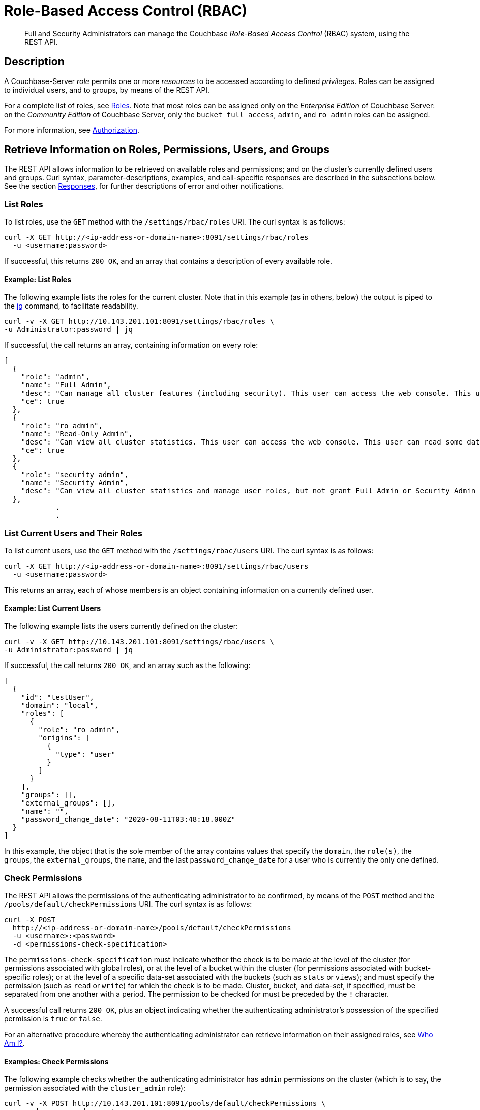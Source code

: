 = Role-Based Access Control (RBAC)
:page-aliases: rest-bucket-auth,rest-user-create,rest-user-getname,rest-user-password-put,rest-user-delete

[abstract]
Full  and Security Administrators can manage the Couchbase _Role-Based Access Control_ (RBAC) system, using the REST API.

[#description]
== Description

A Couchbase-Server _role_ permits one or more _resources_ to be accessed according to defined _privileges_.
Roles can be assigned to individual users, and to groups, by means of the REST API.

For a complete list of roles, see xref:learn:security/roles.adoc[Roles].
Note that most roles can be assigned only on the _Enterprise Edition_ of Couchbase Server: on the _Community Edition_ of Couchbase Server, only the `bucket_full_access`,
`admin`, and `ro_admin` roles can be assigned.

For more information, see xref:learn:security/authorization-overview.adoc[Authorization].

[#get-information-on-users-and-groups]
== Retrieve Information on Roles, Permissions, Users, and Groups

The REST API allows information to be retrieved on available roles and permissions; and on the cluster's currently defined users and groups.
Curl syntax, parameter-descriptions, examples, and call-specific responses are described in the subsections below.
See the section xref:rest-api:rbac.adoc#responses[Responses], for further descriptions of error and other notifications.

=== List Roles

To list roles, use the `GET` method with the `/settings/rbac/roles` URI.
The curl syntax is as follows:

----
curl -X GET http://<ip-address-or-domain-name>:8091/settings/rbac/roles
  -u <username:password>
----

If successful, this returns `200 OK`, and an array that contains a description of every available role.

==== Example: List Roles

The following example lists the roles for the current cluster.
Note that in this example (as in others, below) the output is piped to the https://stedolan.github.io/jq/[jq] command, to facilitate readability.

----
curl -v -X GET http://10.143.201.101:8091/settings/rbac/roles \
-u Administrator:password | jq
----

If successful, the call returns an array, containing information on every role:

----
[
  {
    "role": "admin",
    "name": "Full Admin",
    "desc": "Can manage all cluster features (including security). This user can access the web console. This user can read and write all data.",
    "ce": true
  },
  {
    "role": "ro_admin",
    "name": "Read-Only Admin",
    "desc": "Can view all cluster statistics. This user can access the web console. This user can read some data.",
    "ce": true
  },
  {
    "role": "security_admin",
    "name": "Security Admin",
    "desc": "Can view all cluster statistics and manage user roles, but not grant Full Admin or Security Admin roles to other users or alter their own role. This user can access the web console. This user cannot read data."
  },
            .
            .
----

[#list-current-users-and-their-roles]
=== List Current Users and Their Roles

To list current users, use the `GET` method with the `/settings/rbac/users` URI.
The curl syntax is as follows:

----
curl -X GET http://<ip-address-or-domain-name>:8091/settings/rbac/users
  -u <username:password>
----

This returns an array, each of whose members is an object containing information on a currently defined user.

[#example-list-current-users]
==== Example: List Current Users

The following example lists the users currently defined on the cluster:

----
curl -v -X GET http://10.143.201.101:8091/settings/rbac/users \
-u Administrator:password | jq
----

If successful, the call returns `200 OK`, and an array such as the following:

----
[
  {
    "id": "testUser",
    "domain": "local",
    "roles": [
      {
        "role": "ro_admin",
        "origins": [
          {
            "type": "user"
          }
        ]
      }
    ],
    "groups": [],
    "external_groups": [],
    "name": "",
    "password_change_date": "2020-08-11T03:48:18.000Z"
  }
]
----

In this example, the object that is the sole member of the array contains values that specify the `domain`, the `role(s)`, the `groups`, the `external_groups`, the `name`, and the last `password_change_date` for a user who is currently the only one defined.

[#check-permissions]
=== Check Permissions

The REST API allows the permissions of the authenticating administrator to be confirmed, by means of the `POST` method and the `/pools/default/checkPermissions` URI.
The curl syntax is as follows:

----
curl -X POST
  http://<ip-address-or-domain-name>/pools/default/checkPermissions
  -u <username>:<password>
  -d <permissions-check-specification>
----

The `permissions-check-specification` must indicate whether the check is to be made at the level of the cluster (for permissions associated with global roles), or at the level of a bucket within the cluster (for permissions associated with bucket-specific roles); or at the level of a specific data-set associated with the buckets (such as `stats` or `views`); and must specify the permission (such as `read` or `write`) for which the check is to be made.
Cluster, bucket, and data-set, if specified, must be separated from one another with a period.
The permission to be checked for must be preceded by the `!` character.

A successful call returns `200 OK`, plus an object indicating whether the authenticating administrator's possession of the specified permission is `true` or `false`.

For an alternative procedure whereby the authenticating administrator can retrieve information on their assigned roles, see xref:rest-api:rest-whoami.adoc[Who Am I?].

[#examples-check-permissions]
==== Examples: Check Permissions

The following example checks whether the authenticating administrator has `admin` permissions on the cluster (which is to say, the permission associated with the `cluster_admin` role):

----
curl -v -X POST http://10.143.201.101:8091/pools/default/checkPermissions \
-u gsanderson:gsanderson \
-d 'cluster!admin'
----

If the call is successful, and the authenticating administrator does has the specified permission, the following object is returned:

----
{"cluster!admin":true}
----

The following example checks whether the authenticating administrator has `read` permission on `stats` for the `travel-sample` bucket, and `write` permission on `travel-sample` data:

----
curl -v -X POST http://10.143.201.101:8091/pools/default/checkPermissions \
-u Administrator:password \
-d 'cluster.bucket[travel-sample].stats!read,cluster.bucket[travel-sample]!write' | jq
----

An object such as the following is returned:

----
{
  "cluster.bucket[travel-sample].stats!read": true,
  "cluster.bucket[travel-sample]!write": true
}
----

=== List Currently Defined Groups

To list currently defined user-groups, use the `GET` method with the `/settings/rbac/groups/`
URI.
The curl syntax is as follows:

----
curl -X GET http://<ip-address-or-domain-name>:8091/settings/rbac/groups
  -u <username:password>
----

If successful, the call returns `200 OK`, and an array each of whose members is an object containing information on one of the user-groups currently defined on the cluster.

==== Example: List Currently Defined Groups

The following example lists all user-groups currently defined on the cluster:

----
curl -v -X GET http://10.143.201.101:8091/settings/rbac/groups \
-u Administrator:password | jq
----

If successful, the call returns an array such as the following:

----
[
  {
    "id": "ClusterAdmins",
    "roles": [
      {
        "role": "cluster_admin"
      }
    ],
    "ldap_group_ref": "uid=cbadmins,ou=groups,dc=example,dc=com",
    "description": "Couchbase Server Cluster Administrators"
  },
  {
    "id": "RoAdmins",
    "roles": [
      {
        "role": "ro_admin"
      }
    ],
    "ldap_group_ref": "",
    "description": "Administrators with Read Only Admin role."
  },
  {
    "id": "XdcrAdmins",
    "roles": [],
    "ldap_group_ref": "",
    "description": "Administrators with the XDCR Admin role"
  }
]
----

Thus, the array contains three members, which respectively contain information on the `ClusterAdmins`, `RoAdmins`, and `XdcrAdmins` groups.
Note that the `ClusterAdmins` group is shown to have an `ldap_group_ref`: meaning that it corresponds to an LDAP group, defined on the LDAP server.
For information, see xref:learn:security/authentication-domains.adoc#native-ldap-support[Native LDAP Support].

[#create-users-and-groups]
== Create Users and Groups

The REST API allows users and groups to be created, and roles thereby assigned.
Curl syntax, parameter-descriptions, examples, and call-specific responses are described in the subsections below.
See the section xref:rest-api:rbac.adoc#responses[Responses], for further descriptions of error and other notifications.

Users can be either _local_ or _external_.
A local user may have the same username as an external user.
Groups can optionally be mapped to _external groups_, defined on an LDAP server.
For information, see xref:learn:security/authentication-domains.adoc[Authentication Domains].

[#create-a-local-user-and-assign-roles]
=== Create a Local User, and Assign Roles

To create a local user, and assign them one or more roles, use the `PUT` method with the `/settings/rbac/users/local` URI.
The curl syntax is as follows:

----
curl -X PUT http://<ip-address-or-domain-name>/settings/rbac/users/local/<new-username>
  -u <username>:<password>
  -d password=<password>
  -d roles=[ <role> ]*
----

The specified `password` must conform to the settings established as described in xref:rest-api:rest-set-password-policy.adoc[Setting Password Policy].
_Either_ the `roles` flag _or_ the `groups` flag may b
If multiple instances of `role` are specified, these must be comma-separated.

If successful, the call returns `200 OK`.
No object is returned.

[#example-create-local-users]
==== Examples: Create Local Users, Assigning Roles

The following example creates a local user, assigning a single role.

----
curl -v -X PUT http://10.143.201.101:8091/settings/rbac/users/local/dgreen \
-u Administrator:password \
-d password=pwdpwd \
-d roles=ro_admin
----

This assigns user `dgreen` the `ro_admin` role.

Note that if multiple roles are to be assigned, these must be comma-separated.
If a role is to be limited to a specific bucket, the bucket-name must follow the name of the role, without a separator, enclosed in square-brackets.
This is demonstrated by the following example:

----
curl -v -X PUT http://10.143.201.101:8091/settings/rbac/users/local/rbrown \
-u Administrator:password \
-d password=rbrownpassword \
-d roles=bucket_admin[travel-sample],bucket_admin[beer-sample]
----

Thus, the new user `rbrown` is assigned the `bucket_admin` role on the `travel-sample` bucket, and is assigned the same role on the `beer-sample` bucket.

The following example assigns one global role, and one bucket-specific:

----
curl -v -X PUT http://10.143.201.101:8091/settings/rbac/users/local/krichards \
-u Administrator:password \
-d password=krpassword \
-d roles=cluster_admin,bucket_admin[travel-sample]
----

Thus, the new user `krichards` is assigned the `cluster_admin` role (this being a global role), and the `bucket_admin` role for the `travel-sample` bucket only.

[#create-a-local-user-and-assign-to-a-group]
=== Create a Local User, and Assign to a Group

To create a local user, and assign them to a group &#8212; thereby ensuring that they inherit the role or roles already assigned to the specified group &#8212; again use the `PUT` method with the `/settings/rbac/users/local/<new-username>` URI; this time, using the `groups` flag, instead of the `roles` flag.
The curl syntax is as follows:

----
curl -X PUT http://<ip-address-or-domain-name>/settings/rbac/users/local/<new-username>
  -u <username>:<password>
  -d password=<password>
  -d groups=[ <groupname> ]*
----

If multiple instances of `groupname` are specified, each should be separated from the next with a comma.
Each `groupname` must be the name of an existing group.

If successful, the call returns `200 OK`.

[#example-create-user-and-assign-to-a-group]
==== Example: Create a Local User, and Assign to a Group

The following example creates a local user named `sdavis`, and assigns them to two existing groups:

----
curl -v -X  PUT http://10.143.201.101:8091/settings/rbac/users/local/sdavis \
-u Administrator:password \
-d groups=ClusterAdmins,XDCRAdmins \
-d password=Sd4v1s938
----

If successful, the call creates local user `sdavis` and adds them to the `ClusterAdmins` group and to the `XDCRAdmins` group.

[#create-an-external-user-and-assign-roles]
=== Create an External User, and Assign Roles

To create an external user, and assign them one or more roles, use the `PUT` method with the `/settings/rbac/users/external/<new-username>` URI.
The curl syntax is as follows:

----
curl -X PUT http://<ip-address-or-domain-name>/settings/rbac/users/external/<new-username>
  -u <username:password>
  -d roles=[ <role> ]*
----

Note that no password need be specified, since this is expected to have been defined on an external server: the external server will be contacted by Couchbase Server, as part of the user-authentication procedure.

If successful, the call returns `200 OK`.

[#example-create-an-external-user-and-assign-roles]
==== Example: Create an External User, Assigning Roles

The following example creates an external user named `wgrey`:

----
curl -v -X PUT -u Administrator:password \
http://10.143.201.101:8091/settings/rbac/users/external/wgrey \
-d roles=cluster_admin
----

The new, external user is thus assigned the `cluster_admin` role.

[#create-an-external-user-and-assign-to-a-group]
=== Create an External User, and Assign to a Group

To create an external user, and assign them to one or more groups, use the `PUT` method with the `/settings/rbac/users/external/<new-username>` URI.
The curl syntax is as follows:

----
curl -X PUT http://<ip-address-or-domain-name>/settings/rbac/users/external/<new-username>
  -u <username:password>
  -d groups=[ <group> ]*
----

Each specified `group` must be the name of a Couchbase-Server user-group, defined on the cluster.
The external user, when authenticated on the external server, will be granted the roles associated with each of the specified groups.

Note that if the external user has been defined on the LDAP server as belonging to a particular LDAP group, and this LDAP group has been previously _mapped_ to an existing Couchbase-Server group, the user is granted the roles associated with the existing Couchbase-Server group, even if this Couchbase-Server group is not specified by means of the `groups` flag.

For information on mapping LDAP groups to Couchbase-Server groups, see xref:rest-api:rbac.adoc#create-a-group-and-assign-it-roles[Create a Group and Assign it Roles], below.

[#create-an-external-user-assigning-to-a-group]
==== Example: Create an External User, Assigning to a Group

The following example creates an external user named `rjones` and assigns them to two groups:

----
curl -v -X PUT -u Administrator:password \
http://10.143.201.101:8091/settings/rbac/users/external/rjones \
-d groups=ClusterAdmins,XDCRAdmins
----

The new user `rjones` is thus assigned to the `ClusterAdmins` and `XDCRAdmins` groups.
The user, once authenticated on an external server, inherits the roles associated with these Couchbase-Server groups.

[#create-a-group-and-assign-it-roles]
=== Create a Group, and Assign it Roles

Couchbase Server allows the creation of local user-groups, to which roles can be assigned.
Each user, local or external, who is a member of such a group inherits the roles that have been assigned to the group.
Optionally, a local group can be _mapped_ to an external, LDAP group: this means that successfully authenticated external users who are a member of one or more LDAP groups can inherit, on Couchbase Server, the roles assigned to the corresponding local user-groups.

All these actions can be performed by means of the REST API, using the `PUT` method and the `/settings/rbac/groups/<new-groupname>` URI.
The curl syntax is as follows:

----
curl -X PUT http://<ip-address-or-domain-name>/settings/rbac/groups/<new-groupname>
  -u <username>:<password>
  -d roles=[ <role> ]*
  -d description=<description>
  --data-urlencode ldap_group_ref=<ldap-group-reference>
----

Each specified `role` must be a Couchbase-Server role: each will be assigned to the new group, whose name is specified by `new-groupname`.
Multiple roles must be separated by commas.
The optional `description` can be multiple words, which must be separated from each other by the `+` character.
The optional `ldap_group_ref`, which must be specified as URL-encoded, specifies an existing LDAP group to which the new, local Couchbase-Server group will be mapped.

If successful, the call returns `200 OK`.

[#examples-create-groups]
==== Examples: Create Groups

The following example creates a local group, and assigns it roles:

----
curl -v -X PUT -u Administrator:password \
http://10.143.201.101:8091/settings/rbac/groups/roAdminGroup \
-d roles=ro_admin
----

The example thus creates a new group named `roAdminGroup`, assigning the group the `ro_admin` role.
All users who become members of `roAdminGroup` will thereby inherit the `ro_admin` role.

The following example creates a new local group, mapping it to an external, LDAP group.

----
curl -v -X PUT http://10.143.201.101:8091/settings/rbac/groups/admins \
-u Administrator:password \
-d roles=cluster_admin \
-d description=Couchbase+Server+Cluster+Administrators \
--data-urlencode ldap_group_ref='uid=cbadmins,ou=groups,dc=example,dc=com'
----

The new, local group `admins` is thus created, and is assigned the `cluster_admin` role.
The `description` _Couchbase Server Cluster Administrators_ is provided.
The `ldap_group_ref` specifies that the new, local group be mapped to an existing LDAP group named `cbadmins`: therefore, users who successfully authenticate via LDAP, and are members of `cbadmins`, automatically inherit the roles assigned locally to the Couchbase-Server `admins` group.
(Note, in consequence, that the _username_ of such users may not be registered at all on Couchbase Server: since their authentication occurs on the LDAP server; and the roles they require for Couchbase-Server-access may be acquired entirely through one or more mappings between Couchbase-Server and LDAP user-groups.)

[#delete-users-and-groups]
== Delete Users and Groups

Users and groups can be deleted by means of the `DELETE` method and appropriate URI.
The curl syntax is as follows:

----
curl -X DELETE
  http://<ip-address-or-hostname>/settings/rbac/users/local/<local-username>
  -u <username>:<password>

curl -X DELETE
  http://<ip-address-or-hostname>/settings/rbac/users/external/<external-username>
  -u <username>:<password>

curl -X DELETE
  http://<ip-address-or-hostname>/settings/rbac/groups/<groupname>
  -u <username>:<password>
----

The `DELETE` method, used with the `/settings/rbac/users/local/<local-username>` URI, deletes a local user; used with the `/settings/rbac/users/external/<external-username>` URI, deletes and external user; and used with the `/settings/rbac/groups/<groupname>` URI, deletes a local group.

In each case, if the call is successful, `200 OK` is returned.

[#examples-delete-users-and-groups]
==== Examples: Delete Users and Groups

The following example deletes a local user:

----
curl -X DELETE  http://10.143.201.101:8091/settings/rbac/users/local/dgreen \
-u Administrator:password
----

The local user `dgreen` is thus deleted from the Couchbase-Server cluster.

The following example deletes an external user:

----
curl -X DELETE  http://10.143.201.101:8091/settings/rbac/users/external/wgrey \
-u Administrator:password
----

The external user `wgrey` is thus deleted from the Couchbase-Server cluster.
The user continues to exist on the external server on which their authentication is performed.

The following example deletes a group:

----
curl -v -X DELETE http://10.143.201.101:8091/settings/rbac/groups/ClusterAdmins \
-u Administrator:password
----

The local group `ClusterAdmins` is thus deleted.
Users defined on the Couchbase-Server cluster as either local or external, whose roles were derived entirely from their membership of the `ClusterAdmins` group, henceforth continue to be registered as local users, but are assigned no roles; and therefore no longer have access to the Couchbase-Server cluster.
If the `ClusterAdmins` group was mapped to an LDAP group, LDAP-authenticated users whose Couchbase-Server roles were derived entirely from that mapping are henceforth assigned no roles; and therefore no longer have access to the Couchbase-Server cluster.

[#responses]
== Responses

If successful, `200 OK` is given.

A malformed URI gives `405 Method Not Allowed`.
Failure to authenticate gives `401 Unauthorized`.
An improperly specified role fails with `400 Bad Request` and the message `{"errors":{"roles":"Cannot assign roles to user because the following roles are unknown, malformed or role parameters are undefined: [ro_admine]"}}`.
An attempt to delete an already deleted user or group fails with `404 Object not found`, and a message such as `"User was not found."` or `"Group was not found."`.
An attempt to add a user to one or more non-existent groups fails with `400 Bad Request` and an error notification such as `"groups":"Groups do not exist: ClusterAdmins,XDCRAdmins"`.

The creation of an already existing group or local or external user succeeds with `200 OK`: the user is recreated with the newly specified role-assignments and group-memberships; and the group is recreated with the newly specified role-assignments and, optionally, a newly specified mapping.

[#audit-the-management-of-users-and-roles]
== Audit the Management of Users and Roles

Couchbase Server allows the management of users and roles to be _audited_.
For a conceptual overview of auditing, see xref:learn:security/auditing.adoc[Auditing].
For instructions on the management and configuration of auditing, see xref:manage:manage-security/manage-auditing.adoc[Manage Auditing].
Note that the auditing facility is _off_ by default: therefore it must be explicitly enabled, in order to be used; and the scope of events to be audited may need to be explicitly specified.

Once auditing is enabled, the file `audit.log` is written to an _audit log directory_, whose location is configurable.
Details of actions taken in the management of users and groups are recorded in this file.

For example, if the following call is used to create a user:

----
curl -v -X PUT http://10.143.201.101:8091/settings/rbac/users/local/dgreen \
-u Administrator:password \
-d password=pwdpwd \
-d roles=ro_admin
----

The file `audit.log` might be examined as follows:

----
sudo more audit.log | grep dgreen | jq '.'
----

This produces output such as the following:

----
{
  "description": "User was added or updated",
  "groups": [],
  "id": 8232,
  "identity": {
    "domain": "local",
    "user": "dgreen"
  },
  "name": "set user",
  "real_userid": {
    "domain": "builtin",
    "user": "Administrator"
  },
  "reason": "added",
  "remote": {
    "ip": "10.143.201.101",
    "port": 36328
  },
  "roles": [
    "ro_admin"
  ],
  "timestamp": "2020-08-19T03:25:27.513-07:00"
}
----

This confirms that the user was created, with the specified roles; and provides additional contextual information.

Likewise, if the following statement is used to create a group:

----
curl -v -X PUT -u Administrator:password \
http://10.143.201.101:8091/settings/rbac/groups/roAdminGroup \
-d roles=ro_admin
----

The file `audit.log` might be examined as follows:

----
sudo more audit.log | grep roAdminGroup | jq '.'
----

This produces output such as the following:

----
{
  "description": "User group was added or updated",
  "group_name": "roAdminGroup",
  "id": 8244,
  "name": "set user group",
  "real_userid": {
    "domain": "builtin",
    "user": "Administrator"
  },
  "reason": "updated",
  "remote": {
    "ip": "10.143.201.101",
    "port": 36334
  },
  "roles": [
    "ro_admin"
  ],
  "timestamp": "2020-08-19T03:26:40.125-07:00"
}
----

This confirms that the group `roAdminGroup` was created, with the specified roles, and provides additional contextual information.

[#see-also]
== See Also

See xref:learn:security/authentication-domains.adoc[Authentication Domains], for an overview of local and external domains, and how to define users.
See xref:learn:security/authorization-overview.adoc[Authorization], for an introduction to the principles of Couchbase authorization, including Role-Based Access Control.
All roles defined by Couchbase Server are listed and explained in xref:learn:security/roles.adoc[Roles].

xref:manage:manage-security/manage-users-and-roles.adoc[Manage Users, Groups, and Roles] provides step-by-step examples using the UI, CLI, and REST API.
See xref:manage:manage-security/configure-ldap.adoc[Configure LDAP] for information on all aspects of LDAP-authentication configuration, including the mapping of groups.

Information on configuring LDAP with the REST API is provided in xref:rest-api:rest-configure-ldap.adoc[Configure LDAP].

Comprehensive information on managing users, groups, and roles with the CLI is provided on the reference page for xref:cli:cbcli/couchbase-cli-user-manage.adoc[user-manage].

For a conceptual overview of auditing, see xref:learn:security/auditing.adoc[Auditing].
For instructions on the management and configuration of auditing, see xref:manage:manage-security/manage-auditing.adoc[Manage Auditing].
